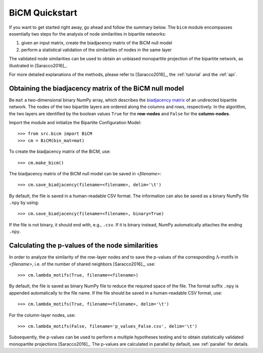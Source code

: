BiCM Quickstart
===============

If you want to get started right away, go ahead and follow the summary below.  The ``bicm`` module encompasses essentially two steps for the analysis of node similarities in bipartite networks:

#. given an input matrix, create the biadjacency matrix of the BiCM null model
#. perform a statistical validation of the similarities of nodes in the same
   layer

The validated node similarities can be used to obtain an unbiased monopartite projection of the bipartite network, as illustrated in [Saracco2016]_.

For more detailed explanations of the methods, please refer to [Saracco2016]_, the :ref:`tutorial` and the :ref:`api`.

Obtaining the biadjacency matrix of the BiCM null model
--------------------------------------------------------------------------------

Be ``mat`` a two-dimensional binary NumPy array, which describes the
`biadjacency matrix
<https://en.wikipedia.org/w/index.php?title=Adjacency_matrix&oldid=751840428#Adjacency_matrix_of_a_bipartite_graph>`_
of an undirected bipartite network. The nodes of the two bipartite layers are
ordered along the columns and rows, respectively. In the algorithm, the two
layers are identified by the boolean values ``True`` for the **row-nodes** and
``False`` for the **column-nodes**.

Import the module and initialize the Bipartite Configuration Model::

    >>> from src.bicm import BiCM
    >>> cm = BiCM(bin_mat=mat)

To create the biadjacency matrix of the BiCM, use::

    >>> cm.make_bicm()

The biadjacency matrix of the BiCM null model can be saved in *<filename>*::

    >>> cm.save_biadjacency(filename=<filename>, delim='\t')

By default, the file is saved in a human-readable CSV format. The information can also be saved as a binary NumPy file ``.npy`` by using::

    >>> cm.save_biadjacency(filename=<filename>, binary=True)

If the file is not binary, it should end with, e.g., ``.csv``. If it is binary instead, NumPy automatically attaches the ending ``.npy``.

Calculating the p-values of the node similarities
--------------------------------------------------------------------------------

In order to analyze the similarity of the row-layer nodes and to save the
p-values of the corresponding :math:`\Lambda`-motifs in *<filename>*, i.e. of the number of
shared neighbors [Saracco2016]_, use::

    >>> cm.lambda_motifs(True, filename=<filename>)
  
By default, the file is saved as binary NumPy file to reduce the required space
of the file. The format suffix ``.npy`` is appended automatically to the file
name. If the file should be saved in a human-readable CSV format, use::

    >>> cm.lambda_motifs(True, filename=<filename>, delim='\t')

For the column-layer nodes, use::

    >>> cm.lambda_motifs(False, filename='p_values_False.csv', delim='\t')

Subsequently, the p-values can be used to perform a multiple hypotheses testing
and to obtain statistically validated monopartite projections [Saracco2016]_.
The p-values are calculated in parallel by default, see :ref:`parallel` for
details.

